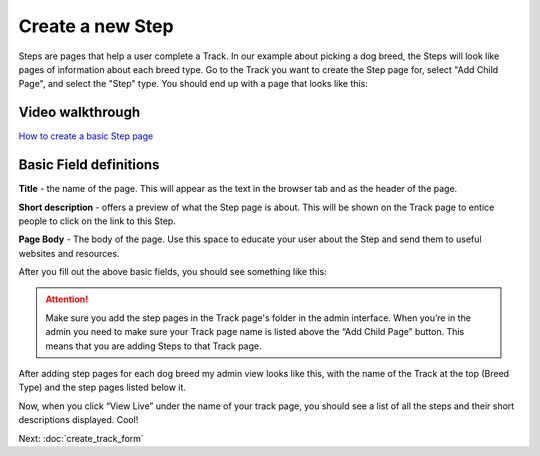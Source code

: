 =================
Create a new Step
=================

Steps are pages that help a user complete a Track. In our example about picking a dog breed,
the Steps will look like pages of information about each breed type. Go to the Track you want to create the Step page
for, select "Add Child Page", and select the "Step" type. You should end up with a page that looks like this:

.. image:: ../_static/tutorial/new_step.png
    :align: center
    :alt: An empty Step page form


^^^^^^^^^^^^^^^^^
Video walkthrough
^^^^^^^^^^^^^^^^^

.. image:: ../_static/tutorial/youtube_icon.png
    :align: left
    :alt: An icon of a movie playing

`How to create a basic Step page <https://www.youtube.com/watch?v=c4YlNDVbBrM&feature=youtu.be>`_

^^^^^^^^^^^^^^^^^^^^^^^
Basic Field definitions
^^^^^^^^^^^^^^^^^^^^^^^

.. image:: ../_static/tutorial/definition_icon.png
    :align: left
    :alt: A magnifying glass

**Title** - the name of the page. This will appear as the text in the browser tab and as the header of the page.

.. image:: ../_static/tutorial/definition_icon.png
    :align: left
    :alt: A magnifying glass

**Short description** - offers a preview of what the Step page is about. This will be shown on the Track page to entice people to click on the link to this Step.

.. image:: ../_static/tutorial/definition_icon.png
    :align: left
    :alt: A magnifying glass

**Page Body** - The body of the page. Use this space to educate your user about the Step and send them to useful
websites and resources.

After you fill out the above basic fields, you should see something like this:

.. image:: ../_static/tutorial/basic_step_page.png
    :align: center
    :alt: A basic Step page about the Toy breed dog

.. ATTENTION::
    Make sure you add the step pages in the Track page's folder in the admin interface. When you’re in the admin
    you need to make sure your Track page name is listed above the “Add Child Page” button.
    This means that you are adding Steps to that Track page.

After adding step pages for each dog breed my admin view looks like this, with the name of the Track at the top
(Breed Type) and the step pages listed below it.

.. image:: ../_static/tutorial/steps_in_track.png
    :align: center
    :alt: A demonstration of a proper file heirarchy

Now, when you click “View Live” under the name of your track page, you should see a list of all the steps and their
short descriptions displayed. Cool!

.. image:: ../_static/tutorial/steps_on_track_page.png
    :align: center
    :alt: A Track page with the steps listed underneath

Next: :doc:`create_track_form`